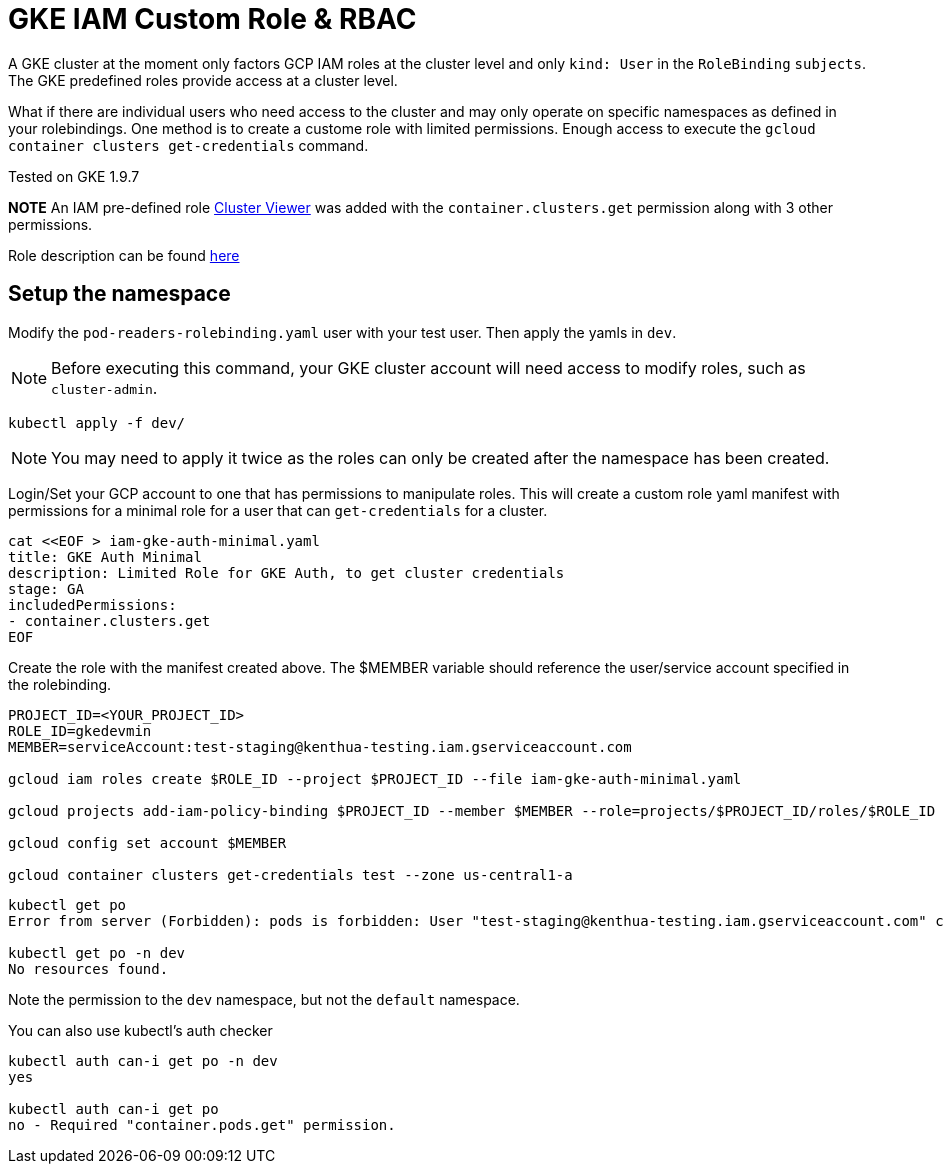 = GKE IAM Custom Role & RBAC

A GKE cluster at the moment only factors GCP IAM roles at the cluster level and only `kind: User` in the `RoleBinding` `subjects`.  The GKE predefined roles provide access at a cluster level.  

What if there are individual users who need access to the cluster and may only operate on specific namespaces as defined in your rolebindings.  One method is to create a custome role with limited permissions.  Enough access to execute the `gcloud container clusters get-credentials` command.

Tested on GKE 1.9.7

**NOTE**
An IAM pre-defined role https://cloud.google.com/kubernetes-engine/docs/how-to/role-based-access-control#iam-interaction[Cluster Viewer] was added with the `container.clusters.get` permission along with 3 other permissions.

Role description can be found https://cloud.google.com/kubernetes-engine/docs/how-to/iam#predefined[here]


== Setup the namespace

Modify the `pod-readers-rolebinding.yaml` user with your test user.  Then apply the yamls in `dev`.

NOTE: Before executing this command, your GKE cluster account will need access to modify roles, such as `cluster-admin`.

[source,bash]
----
kubectl apply -f dev/
----
NOTE: You may need to apply it twice as the roles can only be created after the namespace has been created.

Login/Set your GCP account to one that has permissions to manipulate roles.  This will create a custom role yaml manifest with permissions for a minimal role for a user that can `get-credentials` for a cluster.

[source,bash]
----
cat <<EOF > iam-gke-auth-minimal.yaml
title: GKE Auth Minimal
description: Limited Role for GKE Auth, to get cluster credentials
stage: GA
includedPermissions:
- container.clusters.get
EOF
----

Create the role with the manifest created above.  The $MEMBER variable should reference the user/service account specified in the rolebinding.

[source,bash]
----
PROJECT_ID=<YOUR_PROJECT_ID>
ROLE_ID=gkedevmin
MEMBER=serviceAccount:test-staging@kenthua-testing.iam.gserviceaccount.com

gcloud iam roles create $ROLE_ID --project $PROJECT_ID --file iam-gke-auth-minimal.yaml

gcloud projects add-iam-policy-binding $PROJECT_ID --member $MEMBER --role=projects/$PROJECT_ID/roles/$ROLE_ID

gcloud config set account $MEMBER

gcloud container clusters get-credentials test --zone us-central1-a
----

[source,bash]
----
kubectl get po
Error from server (Forbidden): pods is forbidden: User "test-staging@kenthua-testing.iam.gserviceaccount.com" cannot list pods in the namespace "default": Required "container.pods.list" permission.

kubectl get po -n dev
No resources found.
----

Note the permission to the `dev` namespace, but not the `default` namespace.

You can also use kubectl's auth checker

[source,bash]
----
kubectl auth can-i get po -n dev
yes

kubectl auth can-i get po
no - Required "container.pods.get" permission.
----
